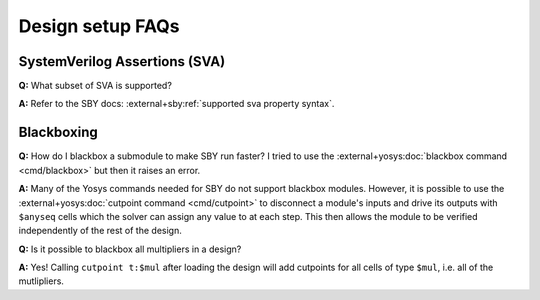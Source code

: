 Design setup FAQs
-----------------

.. Includes/defines
.. ^^^^^^^^^^^^^^^^

.. TODO


.. SVA+VHDL
.. ^^^^^^^^

.. pending https://github.com/YosysHQ/sby/pull/264


SystemVerilog Assertions (SVA)
^^^^^^^^^^^^^^^^^^^^^^^^^^^^^^

**Q:** What subset of SVA is supported?

**A:** Refer to the SBY docs: :external+sby:ref:`supported sva property syntax`.


Blackboxing
^^^^^^^^^^^

**Q:** How do I blackbox a submodule to make SBY run faster?  I tried to use the
:external+yosys:doc:`blackbox command <cmd/blackbox>` but then it raises an
error. 

**A:** Many of the Yosys commands needed for SBY do not support blackbox
modules.  However, it is possible to use the :external+yosys:doc:`cutpoint
command <cmd/cutpoint>` to disconnect a module's inputs and drive its outputs
with ``$anyseq`` cells which the solver can assign any value to at each step.
This then allows the module to be verified independently of the rest of the
design.

**Q:** Is it possible to blackbox all multipliers in a design?

**A:** Yes!  Calling ``cutpoint t:$mul`` after loading the design will add
cutpoints for all cells of type ``$mul``, i.e. all of the mutlipliers.
